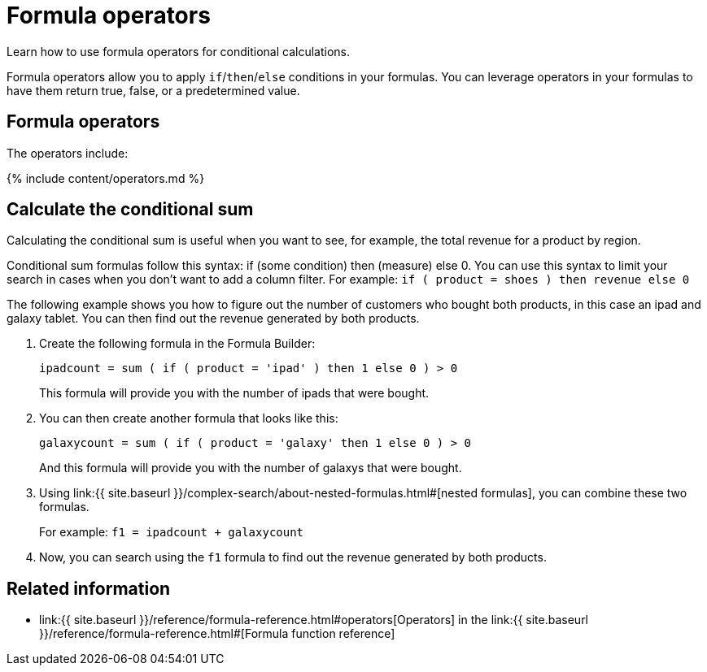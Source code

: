 = Formula operators
:last_updated: 11/15/2019


Learn how to use formula operators for conditional calculations.

Formula operators allow you to apply `if`/`then`/`else` conditions in your formulas.
You can leverage operators in your formulas to have them return true, false, or a predetermined value.

== Formula operators

The operators include:

{% include content/operators.md %}

== Calculate the conditional sum

Calculating the conditional sum is useful when you want to see, for example, the total revenue for a product by region.

Conditional sum formulas follow this syntax: if (some condition) then (measure) else 0.
You can use this syntax to limit your search in cases when you don't want to add a column filter.
For example: `if ( product = shoes ) then revenue else 0`

The following example shows you how to figure out the number of customers who bought both products, in this case an ipad and galaxy tablet.
You can then find out the revenue generated by both products.

. Create the following formula in the Formula Builder:
+
`ipadcount = sum ( if ( product = 'ipad' ) then 1 else 0 ) > 0`
+
This formula will provide you with the number of ipads that were bought.

. You can then create another formula that looks like this:
+
`galaxycount = sum ( if ( product = 'galaxy' then 1 else 0 ) > 0`
+
And this formula will provide you with the number of galaxys that were bought.

. Using link:{{ site.baseurl }}/complex-search/about-nested-formulas.html#[nested formulas], you can combine these two formulas.
+
For example: `f1 = ipadcount + galaxycount`

. Now, you can search using the `f1` formula to find out the revenue generated by both products.

== Related information

* link:{{ site.baseurl }}/reference/formula-reference.html#operators[Operators] in the link:{{ site.baseurl }}/reference/formula-reference.html#[Formula function reference]
